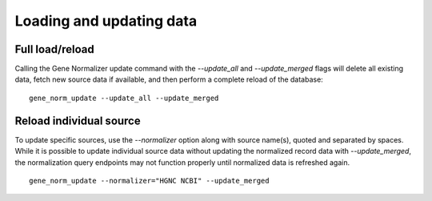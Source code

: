 Loading and updating data
=========================

Full load/reload
----------------

Calling the Gene Normalizer update command with the `--update_all` and `--update_merged` flags will delete all existing data, fetch new source data if available, and then perform a complete reload of the database: ::

    gene_norm_update --update_all --update_merged


Reload individual source
------------------------

To update specific sources, use the `--normalizer` option along with source name(s), quoted and separated by spaces. While it is possible to update individual source data without updating the normalized record data with `--update_merged`, the normalization query endpoints may not function properly until normalized data is refreshed again. ::

    gene_norm_update --normalizer="HGNC NCBI" --update_merged


